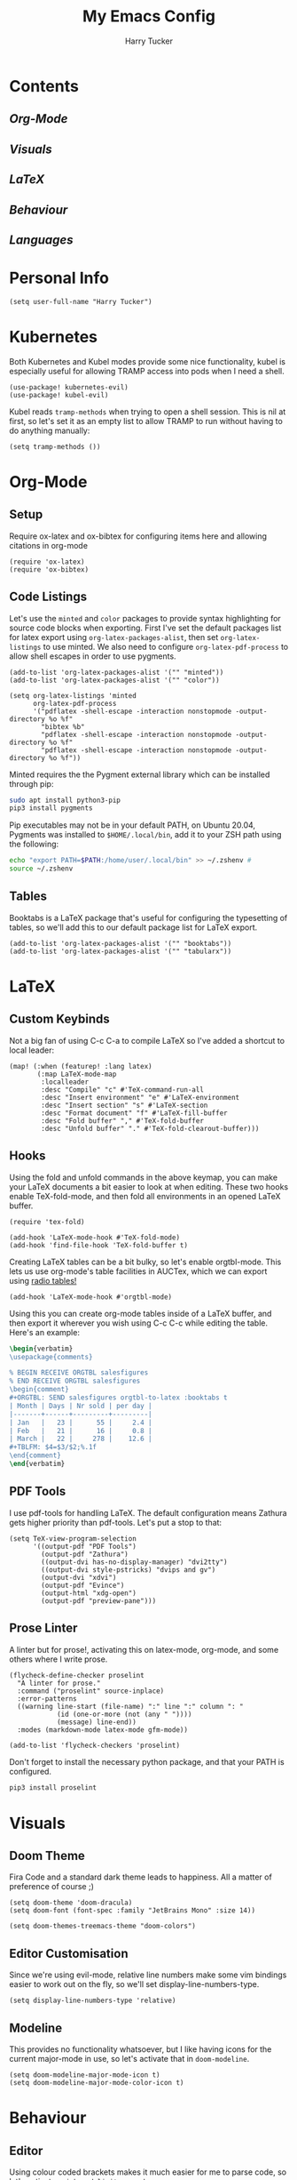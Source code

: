 #+TITLE: My Emacs Config
#+AUTHOR: Harry Tucker

* Contents
** [[Org-Mode]]
** [[Visuals]]
** [[LaTeX]]
** [[Behaviour]]
** [[Languages]]
* Personal Info
#+BEGIN_SRC elisp
(setq user-full-name "Harry Tucker")
#+END_SRC
* Kubernetes
Both Kubernetes and Kubel modes provide some nice functionality, kubel is especially useful for allowing TRAMP access into pods when I need a shell.
#+BEGIN_SRC elisp
(use-package! kubernetes-evil)
(use-package! kubel-evil)
#+END_SRC
Kubel reads =tramp-methods= when trying to open a shell session. This is nil at first, so let's set it as an empty list to allow TRAMP to run without having to do anything manually:
#+BEGIN_SRC elisp
(setq tramp-methods ())
#+END_SRC
* Org-Mode
** Setup
Require ox-latex and ox-bibtex for configuring items here and allowing citations in org-mode
#+BEGIN_SRC elisp
(require 'ox-latex)
(require 'ox-bibtex)
#+END_SRC
** Code Listings
Let's use the =minted= and =color= packages to provide syntax highlighting for source code blocks when exporting. First I've set the default packages list for latex export using =org-latex-packages-alist=, then set =org-latex-listings= to use minted. We also need to configure =org-latex-pdf-process= to allow shell escapes in order to use pygments.
#+BEGIN_SRC elisp
(add-to-list 'org-latex-packages-alist '("" "minted"))
(add-to-list 'org-latex-packages-alist '("" "color"))

(setq org-latex-listings 'minted
      org-latex-pdf-process
      '("pdflatex -shell-escape -interaction nonstopmode -output-directory %o %f"
        "bibtex %b"
        "pdflatex -shell-escape -interaction nonstopmode -output-directory %o %f"
        "pdflatex -shell-escape -interaction nonstopmode -output-directory %o %f"))
#+END_SRC
Minted requires the the Pygment external library which can be installed through pip:
#+BEGIN_SRC bash :tangle no
sudo apt install python3-pip
pip3 install pygments
#+END_SRC
Pip executables may not be in your default PATH, on Ubuntu 20.04, Pygments was installed to =$HOME/.local/bin=, add it to your ZSH path using the following:
#+BEGIN_SRC bash :tangle no
echo "export PATH=$PATH:/home/user/.local/bin" >> ~/.zshenv #
source ~/.zshenv
#+END_SRC
** Tables
Booktabs is a LaTeX package that's useful for configuring the typesetting of tables, so we'll add this to our default package list for LaTeX export.
#+BEGIN_SRC elisp
(add-to-list 'org-latex-packages-alist '("" "booktabs"))
(add-to-list 'org-latex-packages-alist '("" "tabularx"))
#+END_SRC
* LaTeX
** Custom Keybinds
Not a big fan of using C-c C-a to compile LaTeX so I've added a shortcut to local leader:
#+BEGIN_SRC elisp
(map! (:when (featurep! :lang latex)
       (:map LaTeX-mode-map
        :localleader
        :desc "Compile" "c" #'TeX-command-run-all
        :desc "Insert environment" "e" #'LaTeX-environment
        :desc "Insert section" "s" #'LaTeX-section
        :desc "Format document" "f" #'LaTeX-fill-buffer
        :desc "Fold buffer" "," #'TeX-fold-buffer
        :desc "Unfold buffer" "." #'TeX-fold-clearout-buffer)))
#+END_SRC
** Hooks
Using the fold and unfold commands in the above keymap, you can make your LaTeX documents a bit easier to look at when editing. These two hooks enable TeX-fold-mode, and then fold all environments in an opened LaTeX buffer.
#+BEGIN_SRC elisp
(require 'tex-fold)

(add-hook 'LaTeX-mode-hook #'TeX-fold-mode)
(add-hook 'find-file-hook 'TeX-fold-buffer t)
#+END_SRC
Creating LaTeX tables can be a bit bulky, so let's enable orgtbl-mode. This lets us use org-mode's table facilities in AUCTex, which we can export using [[https://www.gnu.org/software/emacs/manual/html_node/org/A-LaTeX-example.html][radio tables!]]
#+BEGIN_SRC elisp
(add-hook 'LaTeX-mode-hook #'orgtbl-mode)
#+END_SRC
Using this you can create org-mode tables inside of a LaTeX buffer, and then export it wherever you wish using C-c C-c while editing the table. Here's an example:
#+BEGIN_SRC latex :tangle no
\begin{verbatim}
\usepackage{comments}

% BEGIN RECEIVE ORGTBL salesfigures
% END RECEIVE ORGTBL salesfigures
\begin{comment}
#+ORGTBL: SEND salesfigures orgtbl-to-latex :booktabs t
| Month | Days | Nr sold | per day |
|-------+------+---------+---------|
| Jan   |   23 |      55 |     2.4 |
| Feb   |   21 |      16 |     0.8 |
| March |   22 |     278 |    12.6 |
,#+TBLFM: $4=$3/$2;%.1f
\end{comment}
\end{verbatim}
#+END_SRC
** PDF Tools
I use pdf-tools for handling LaTeX. The default configuration means Zathura gets higher priority than pdf-tools. Let's put a stop to that:
#+BEGIN_SRC elisp
(setq TeX-view-program-selection
      '((output-pdf "PDF Tools")
        (output-pdf "Zathura")
        ((output-dvi has-no-display-manager) "dvi2tty")
        ((output-dvi style-pstricks) "dvips and gv")
        (output-dvi "xdvi")
        (output-pdf "Evince")
        (output-html "xdg-open")
        (output-pdf "preview-pane")))
#+END_SRC
** Prose Linter
A linter but for prose!, activating this on latex-mode, org-mode, and some others where I write prose.
#+BEGIN_SRC elisp
(flycheck-define-checker proselint
  "A linter for prose."
  :command ("proselint" source-inplace)
  :error-patterns
  ((warning line-start (file-name) ":" line ":" column ": "
            (id (one-or-more (not (any " "))))
            (message) line-end))
  :modes (markdown-mode latex-mode gfm-mode))

(add-to-list 'flycheck-checkers 'proselint)
#+END_SRC
Don't forget to install the necessary python package, and that your PATH is configured.
#+BEGIN_SRC bash :tangle no
pip3 install proselint
#+END_SRC
* Visuals
** Doom Theme
Fira Code and a standard dark theme leads to happiness. All a matter of preference of course ;)
#+BEGIN_SRC elisp
(setq doom-theme 'doom-dracula)
(setq doom-font (font-spec :family "JetBrains Mono" :size 14))
#+END_SRC
#+BEGIN_SRC elisp
(setq doom-themes-treemacs-theme "doom-colors")
#+END_SRC
** Editor Customisation
Since we're using evil-mode, relative line numbers make some vim bindings easier to work out on the fly, so we'll set display-line-numbers-type.
#+BEGIN_SRC elisp
(setq display-line-numbers-type 'relative)
#+END_SRC
** Modeline
This provides no functionality whatsoever, but I like having icons for the current major-mode in use, so let's activate that in =doom-modeline=.
#+BEGIN_SRC elisp
(setq doom-modeline-major-mode-icon t)
(setq doom-modeline-major-mode-color-icon t)
#+END_SRC
* Behaviour
** Editor
Using colour coded brackets makes it much easier for me to parse code, so let's activate =rainbow-delimiters-mode=
#+BEGIN_SRC elisp
(add-hook 'prog-mode-hook #'rainbow-delimiters-mode)
#+END_SRC
* Languages
** Rust
For the language server, I prefer rust-analyzer over RLS, but both variables need to be set or else emacs will go and use RLS regardless.
#+BEGIN_SRC elisp
(setq lsp-rust-server 'rust-analyzer)
(setq rustic-lsp-server 'rust-analyzer)
#+END_SRC
